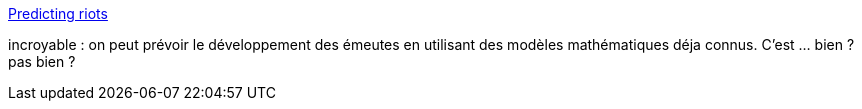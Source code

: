 :jbake-type: post
:jbake-status: published
:jbake-title: Predicting riots
:jbake-tags: science,mathématiques,_mois_juil.,_année_2013
:jbake-date: 2013-07-29
:jbake-depth: ../
:jbake-uri: shaarli/1375099081000.adoc
:jbake-source: https://nicolas-delsaux.hd.free.fr/Shaarli?searchterm=http%3A%2F%2Fflowingdata.com%2F2013%2F07%2F18%2Fpredicting-riots%2F&searchtags=science+math%C3%A9matiques+_mois_juil.+_ann%C3%A9e_2013
:jbake-style: shaarli

http://flowingdata.com/2013/07/18/predicting-riots/[Predicting riots]

incroyable : on peut prévoir le développement des émeutes en utilisant des modèles mathématiques déja connus. C'est ... bien ? pas bien ?
